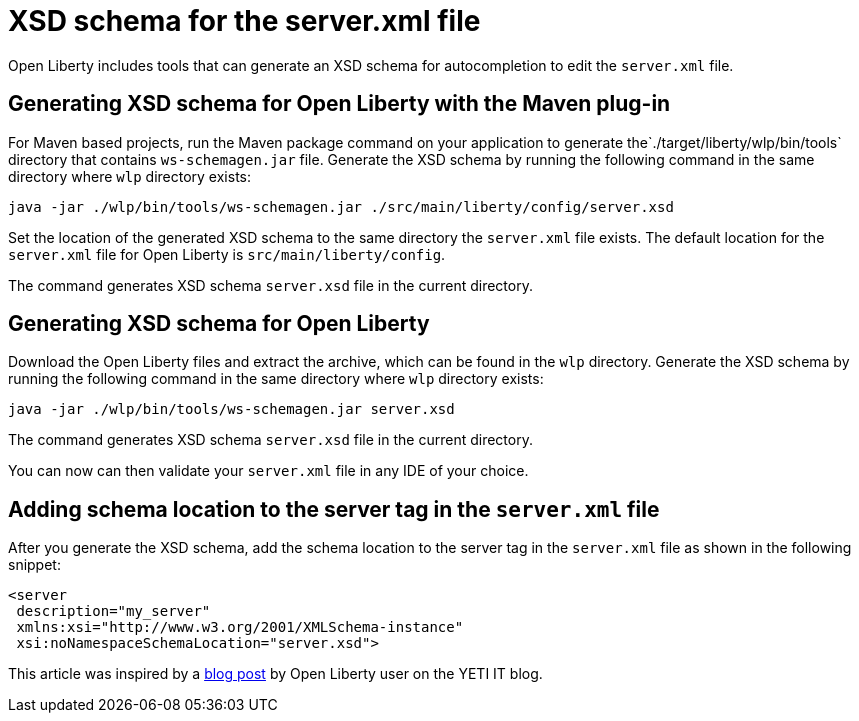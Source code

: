 // Copyright (c) 2020 IBM Corporation and others.
// Licensed under Creative Commons Attribution-NoDerivatives
// 4.0 International (CC BY-ND 4.0)
//   https://creativecommons.org/licenses/by-nd/4.0/
//
// Contributors:
//     IBM Corporation
//
:page-description: Open Liberty includes tools for creating an XSD schema for the `server.xml` file.
:page-layout: general-reference
:seo-title: XSD schema for the server.xml file
:seo-description: Open Liberty includes tools for creating an XSD schema for the `server.xml` file.
:page-type: general
= XSD schema for the server.xml file

Open Liberty includes tools that can generate an XSD schema for autocompletion to edit the `server.xml` file.

== Generating XSD schema for Open Liberty with the Maven plug-in

For Maven based projects, run the Maven package command on your application to generate the`./target/liberty/wlp/bin/tools` directory that contains `ws-schemagen.jar` file.
Generate the XSD schema by running the following command in the same directory where `wlp` directory exists:

`java -jar ./wlp/bin/tools/ws-schemagen.jar ./src/main/liberty/config/server.xsd`

Set the location of the generated XSD schema to the same directory the `server.xml` file exists.
The default location for the `server.xml` file for Open Liberty is `src/main/liberty/config`.

The command generates XSD schema `server.xsd` file in the current directory.

== Generating XSD schema for Open Liberty

Download the Open Liberty files and extract the archive, which can be found in the `wlp` directory.
Generate the XSD schema by running the following command in the same directory where `wlp` directory exists:

`java -jar ./wlp/bin/tools/ws-schemagen.jar server.xsd`

The command generates XSD schema `server.xsd` file in the current directory.

You can now can then validate your `server.xml` file in any IDE of your choice.

== Adding schema location to the server tag in the `server.xml` file

After you generate the XSD schema, add the schema location to the server tag in the `server.xml` file as shown in the following snippet:

[source,xml]
----
<server
 description="my_server"
 xmlns:xsi="http://www.w3.org/2001/XMLSchema-instance"
 xsi:noNamespaceSchemaLocation="server.xsd">
----


This article was inspired by a link:https://yeti-it.hr/blog[blog post] by Open Liberty user on the YETI IT blog.
